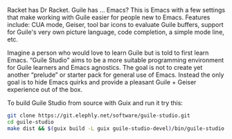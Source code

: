 Racket has Dr Racket.  Guile has ... Emacs?  This is Emacs with a few
settings that make working with Guile easier for people new to Emacs.
Features include: CUA mode, Geiser, tool bar icons to evaluate Guile
buffers, support for Guile's very own picture language, code
completion, a simple mode line, etc.

Imagine a person who would love to learn Guile but is told to first
learn Emacs.  “Guile Studio” aims to be a more suitable programming
environment for Guile learners and Emacs agnostics.  The goal is not
to create yet another “prelude” or starter pack for general use of
Emacs.  Instead the only goal is to hide Emacs quirks and provide a
pleasant Guile + Geiser experience out of the box.

To build Guile Studio from source with Guix and run it try this:

#+BEGIN_SRC sh
git clone https://git.elephly.net/software/guile-studio.git
cd guile-studio
make dist && $(guix build -L guix guile-studio-devel)/bin/guile-studio
#+END_SRC
